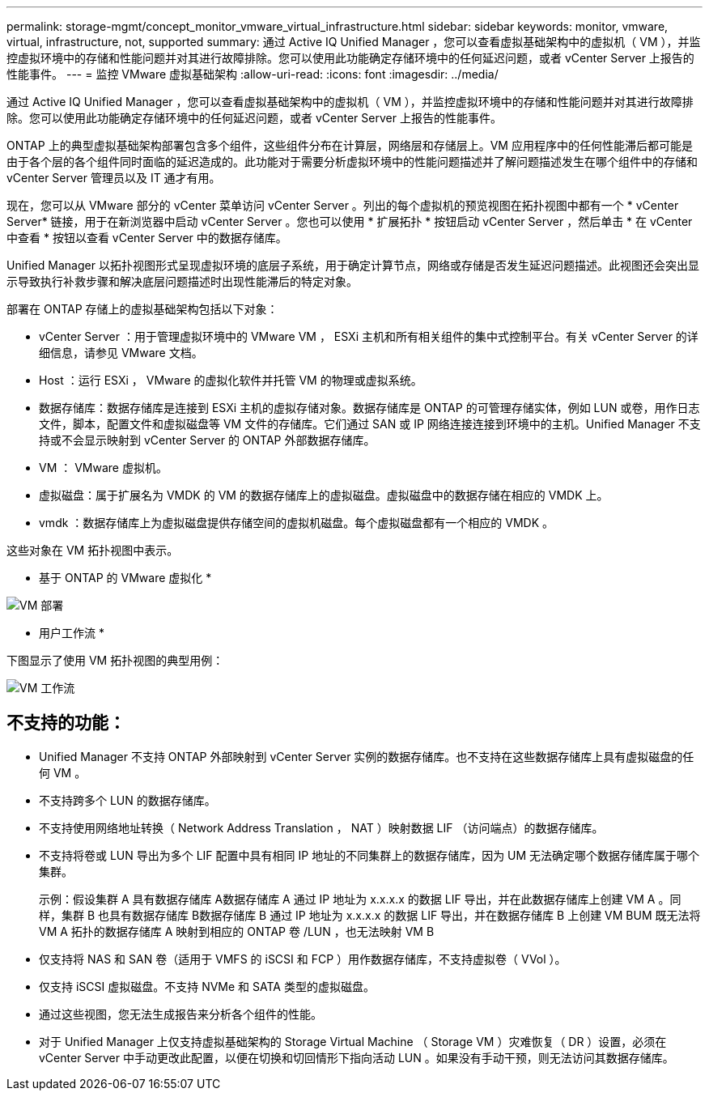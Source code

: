 ---
permalink: storage-mgmt/concept_monitor_vmware_virtual_infrastructure.html 
sidebar: sidebar 
keywords: monitor, vmware, virtual, infrastructure, not, supported 
summary: 通过 Active IQ Unified Manager ，您可以查看虚拟基础架构中的虚拟机（ VM ），并监控虚拟环境中的存储和性能问题并对其进行故障排除。您可以使用此功能确定存储环境中的任何延迟问题，或者 vCenter Server 上报告的性能事件。 
---
= 监控 VMware 虚拟基础架构
:allow-uri-read: 
:icons: font
:imagesdir: ../media/


[role="lead"]
通过 Active IQ Unified Manager ，您可以查看虚拟基础架构中的虚拟机（ VM ），并监控虚拟环境中的存储和性能问题并对其进行故障排除。您可以使用此功能确定存储环境中的任何延迟问题，或者 vCenter Server 上报告的性能事件。

ONTAP 上的典型虚拟基础架构部署包含多个组件，这些组件分布在计算层，网络层和存储层上。VM 应用程序中的任何性能滞后都可能是由于各个层的各个组件同时面临的延迟造成的。此功能对于需要分析虚拟环境中的性能问题描述并了解问题描述发生在哪个组件中的存储和 vCenter Server 管理员以及 IT 通才有用。

现在，您可以从 VMware 部分的 vCenter 菜单访问 vCenter Server 。列出的每个虚拟机的预览视图在拓扑视图中都有一个 * vCenter Server* 链接，用于在新浏览器中启动 vCenter Server 。您也可以使用 * 扩展拓扑 * 按钮启动 vCenter Server ，然后单击 * 在 vCenter 中查看 * 按钮以查看 vCenter Server 中的数据存储库。

Unified Manager 以拓扑视图形式呈现虚拟环境的底层子系统，用于确定计算节点，网络或存储是否发生延迟问题描述。此视图还会突出显示导致执行补救步骤和解决底层问题描述时出现性能滞后的特定对象。

部署在 ONTAP 存储上的虚拟基础架构包括以下对象：

* vCenter Server ：用于管理虚拟环境中的 VMware VM ， ESXi 主机和所有相关组件的集中式控制平台。有关 vCenter Server 的详细信息，请参见 VMware 文档。
* Host ：运行 ESXi ， VMware 的虚拟化软件并托管 VM 的物理或虚拟系统。
* 数据存储库：数据存储库是连接到 ESXi 主机的虚拟存储对象。数据存储库是 ONTAP 的可管理存储实体，例如 LUN 或卷，用作日志文件，脚本，配置文件和虚拟磁盘等 VM 文件的存储库。它们通过 SAN 或 IP 网络连接连接到环境中的主机。Unified Manager 不支持或不会显示映射到 vCenter Server 的 ONTAP 外部数据存储库。
* VM ： VMware 虚拟机。
* 虚拟磁盘：属于扩展名为 VMDK 的 VM 的数据存储库上的虚拟磁盘。虚拟磁盘中的数据存储在相应的 VMDK 上。
* vmdk ：数据存储库上为虚拟磁盘提供存储空间的虚拟机磁盘。每个虚拟磁盘都有一个相应的 VMDK 。


这些对象在 VM 拓扑视图中表示。

* 基于 ONTAP 的 VMware 虚拟化 *

image::../media/vm_deployment.gif[VM 部署]

* 用户工作流 *

下图显示了使用 VM 拓扑视图的典型用例：

image::../media/vm_workflow.gif[VM 工作流]



== 不支持的功能：

* Unified Manager 不支持 ONTAP 外部映射到 vCenter Server 实例的数据存储库。也不支持在这些数据存储库上具有虚拟磁盘的任何 VM 。
* 不支持跨多个 LUN 的数据存储库。
* 不支持使用网络地址转换（ Network Address Translation ， NAT ）映射数据 LIF （访问端点）的数据存储库。
* 不支持将卷或 LUN 导出为多个 LIF 配置中具有相同 IP 地址的不同集群上的数据存储库，因为 UM 无法确定哪个数据存储库属于哪个集群。
+
示例：假设集群 A 具有数据存储库 A数据存储库 A 通过 IP 地址为 x.x.x.x 的数据 LIF 导出，并在此数据存储库上创建 VM A 。同样，集群 B 也具有数据存储库 B数据存储库 B 通过 IP 地址为 x.x.x.x 的数据 LIF 导出，并在数据存储库 B 上创建 VM BUM 既无法将 VM A 拓扑的数据存储库 A 映射到相应的 ONTAP 卷 /LUN ，也无法映射 VM B

* 仅支持将 NAS 和 SAN 卷（适用于 VMFS 的 iSCSI 和 FCP ）用作数据存储库，不支持虚拟卷（ VVol ）。
* 仅支持 iSCSI 虚拟磁盘。不支持 NVMe 和 SATA 类型的虚拟磁盘。
* 通过这些视图，您无法生成报告来分析各个组件的性能。
* 对于 Unified Manager 上仅支持虚拟基础架构的 Storage Virtual Machine （ Storage VM ）灾难恢复（ DR ）设置，必须在 vCenter Server 中手动更改此配置，以便在切换和切回情形下指向活动 LUN 。如果没有手动干预，则无法访问其数据存储库。

